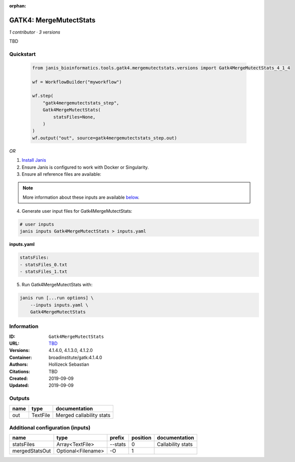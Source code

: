 :orphan:

GATK4: MergeMutectStats
===============================================

*1 contributor · 3 versions*

TBD

Quickstart
-----------

    .. code-block:: python

       from janis_bioinformatics.tools.gatk4.mergemutectstats.versions import Gatk4MergeMutectStats_4_1_4

       wf = WorkflowBuilder("myworkflow")

       wf.step(
           "gatk4mergemutectstats_step",
           Gatk4MergeMutectStats(
               statsFiles=None,
           )
       )
       wf.output("out", source=gatk4mergemutectstats_step.out)
    

*OR*

1. `Install Janis </tutorials/tutorial0.html>`_

2. Ensure Janis is configured to work with Docker or Singularity.

3. Ensure all reference files are available:

.. note:: 

   More information about these inputs are available `below <#additional-configuration-inputs>`_.



4. Generate user input files for Gatk4MergeMutectStats:

.. code-block:: bash

   # user inputs
   janis inputs Gatk4MergeMutectStats > inputs.yaml



**inputs.yaml**

.. code-block:: yaml

       statsFiles:
       - statsFiles_0.txt
       - statsFiles_1.txt




5. Run Gatk4MergeMutectStats with:

.. code-block:: bash

   janis run [...run options] \
       --inputs inputs.yaml \
       Gatk4MergeMutectStats





Information
------------


:ID: ``Gatk4MergeMutectStats``
:URL: `TBD <TBD>`_
:Versions: 4.1.4.0, 4.1.3.0, 4.1.2.0
:Container: broadinstitute/gatk:4.1.4.0
:Authors: Hollizeck Sebastian
:Citations: TBD
:Created: 2019-09-09
:Updated: 2019-09-09



Outputs
-----------

======  ========  ========================
name    type      documentation
======  ========  ========================
out     TextFile  Merged callability stats
======  ========  ========================



Additional configuration (inputs)
---------------------------------

==============  ==================  ========  ==========  =================
name            type                prefix      position  documentation
==============  ==================  ========  ==========  =================
statsFiles      Array<TextFile>     --stats            0  Callability stats
mergedStatsOut  Optional<Filename>  -O                 1
==============  ==================  ========  ==========  =================
